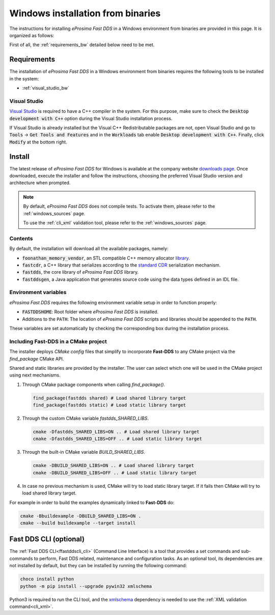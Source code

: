 .. _windows_binaries:

Windows installation from binaries
==================================

The instructions for installing *eProsima Fast DDS* in a Windows environment from
binaries are provided in this page.
It is organized as follows:

First of all, the :ref:`requirements_bw` detailed below need to be met.


.. _requirements_bw:

Requirements
------------

The installation of *eProsima Fast DDS* in a Windows environment from binaries requires the following tools to be
installed in the system:

* :ref:`visual_studio_bw`

.. _visual_studio_bw:

Visual Studio
^^^^^^^^^^^^^

`Visual Studio <https://visualstudio.microsoft.com/>`_ is required to
have a C++ compiler in the system. For this purpose, make sure to check the
:code:`Desktop development with C++` option during the Visual Studio installation process.

If Visual Studio is already installed but the Visual C++ Redistributable packages are not,
open Visual Studio and go to :code:`Tools` -> :code:`Get Tools and Features` and in the :code:`Workloads` tab enable
:code:`Desktop development with C++`. Finally, click :code:`Modify` at the bottom right.

.. _install_bw:

Install
-------

The latest release of *eProsima Fast DDS* for Windows is available at the company website
`downloads page <https://eprosima.com/index.php/downloads-all>`_.
Once downloaded, execute the installer and follow the instructions, choosing the preferred Visual Studio
version and architecture when prompted.


.. note::

    By default, *eProsima Fast DDS* does not compile tests. To activate them, please refer to the
    :ref:`windows_sources` page.

    To use the :ref:`cli_xml` validation tool, please refer to the :ref:`windows_sources` page.

.. _contents_bw:

Contents
^^^^^^^^

By default, the installation will download all the available packages, namely:

* :code:`foonathan_memory_vendor`, an STL compatible C++ memory allocator
  `library <https://github.com/foonathan/memory>`_.
* :code:`fastcdr`, a C++ library that serializes according to the
  `standard CDR <https://www.omg.org/cgi-bin/doc?formal/02-06-51>`_ serialization mechanism.
* :code:`fastdds`, the core library of *eProsima Fast DDS* library.
* :code:`fastddsgen`, a Java application that generates source code using the data types defined in an IDL file.

.. seealso::

    For further information about Fast DDS dependencies, as well as for the corresponding versions of other related
    products, please refer to the Fast DDS :ref:`dependencies_compatibilities` section.

.. _env_vars_bw:

Environment variables
^^^^^^^^^^^^^^^^^^^^^

*eProsima Fast DDS* requires the following environment variable setup in order to function properly:

* :code:`FASTDDSHOME`: Root folder where *eProsima Fast DDS* is installed.
* Additions to the ``PATH``: The location of *eProsima Fast DDS* scripts and libraries should be
  appended to the ``PATH``.

These variables are set automatically by checking the corresponding box during the installation process.

.. _linking_bw:

Including Fast-DDS in a CMake project
^^^^^^^^^^^^^^^^^^^^^^^^^^^^^^^^^^^^^

The installer deploys *CMake config* files that simplify to incorporate **Fast-DDS** to any CMake project via
the *find_package* CMake API.

Shared and static libraries are provided by the installer. The user can select which one will be used in the CMake
project using next mechanisms.

1. Through CMake package components when calling `find_package()`.

   .. code-block:: cmake

       find_package(fastdds shared) # Load shared library target
       find_package(fastdds static) # Load static library target

2. Through the custom CMake variable `fastdds_SHARED_LIBS`.

   .. code-block:: winbatch

       cmake -Dfastdds_SHARED_LIBS=ON .. # Load shared library target
       cmake -Dfastdds_SHARED_LIBS=OFF .. # Load static library target

3. Through the built-in CMake variable `BUILD_SHARED_LIBS`.

   .. code-block:: winbatch

       cmake -DBUILD_SHARED_LIBS=ON .. # Load shared library target
       cmake -DBUILD_SHARED_LIBS=OFF .. # Load static library target

4. In case no previous mechanism is used, CMake will try to load static library target.
   If it fails then CMake will try to load shared library target.

For example in order to build the examples dynamically linked to **Fast-DDS** do:

.. code-block:: winbatch

 cmake -Bbuildexample -DBUILD_SHARED_LIBS=ON .
 cmake --build buildexample --target install


.. _cli_bw:

Fast DDS CLI (optional)
-----------------------

The :ref:`Fast DDS CLI<ffastddscli_cli>` (Command Line Interface) is a tool that provides a set commands and
sub-commands to perform, Fast DDS related, maintenance and configuration tasks.
As an optional tool, its dependencies are not installed by default, but they can be installed by running the
following command:

.. code-block:: winbatch

    choco install python
    python -m pip install --upgrade pywin32 xmlschema

Python3 is required to run the CLI tool, and the `xmlschema <https://pypi.org/project/xmlschema/>`_ dependency is
needed to use the :ref:`XML validation command<cli_xml>`.
